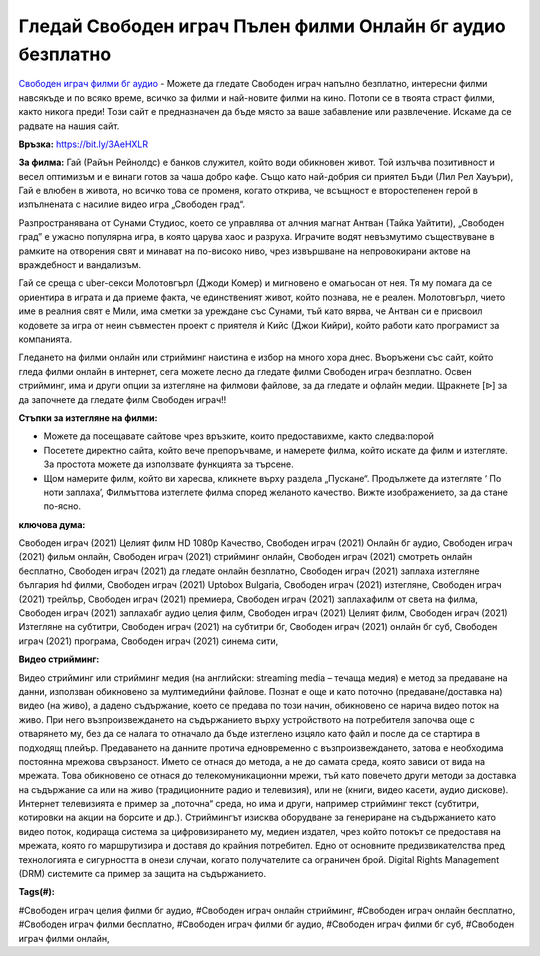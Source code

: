 Гледай Свободен играч Пълен филми Онлайн бг аудио безплатно
==============================================================================================
`Свободен играч филми бг аудио <https://bit.ly/3AeHXLR>`_ - Можете да гледате Свободен играч напълно безплатно, интересни филми навсякъде и по всяко време, всичко за филми и най-новите филми на кино. Потопи се в твоята страст филми, както никога преди! Този сайт е предназначен да бъде място за ваше забавление или развлечение. Искаме да се радвате на нашия сайт.

**Връзка:** `https://bit.ly/3AeHXLR <https://bit.ly/3AeHXLR>`_

**За филма:** Гай (Райън Рейнолдс) е банков служител, който води обикновен живот. Той излъчва позитивност и весел оптимизъм и е винаги готов за чаша добро кафе. Също като най-добрия си приятел Бъди (Лил Рел Хауъри), Гай е влюбен в живота, но всичко това се променя, когато открива, че всъщност е второстепенен герой в изпълнената с насилие видео игра „Свободен град“.

Разпространявана от Сунами Студиос, което се управлява от алчния магнат Антван (Тайка Уайтити), „Свободен град” е ужасно популярна игра, в която царува хаос и разруха. Играчите водят невъзмутимо съществуване в рамките на отворения свят и минават на по-високо ниво, чрез извършване на непровокирани актове на враждебност и вандализъм.

Гай се среща с uber-секси Молотовгърл  (Джоди Комер) и мигновено е омагьосан от нея. Тя му помага да се ориентира в играта и да приеме факта, че единственият живот, който познава, не е реален. Молотовгърл, чието име в реалния свят е Мили, има сметки за уреждане със Сунами, тъй като вярва, че Антван си е присвоил кодовете за игра от неин съвместен проект с приятеля ѝ Кийс (Джои Кийри), който работи като програмист за компанията.

Гледането на филми онлайн или стрийминг наистина е избор на много хора днес. Въоръжени със сайт, който гледа филми онлайн в интернет, сега можете лесно да гледате филми Свободен играч безплатно. Освен стрийминг, има и други опции за изтегляне на филмови файлове, за да гледате и офлайн медии. Щракнете [ᐉ] за да започнете да гледате филм Свободен играч!!


**Стъпки за изтегляне на филми:**

* Можете да посещавате сайтове чрез връзките, които предоставихме, както следва:порой

* Посетете директно сайта, който вече препоръчваме, и намерете филма, който искате да филм и изтегляте. За простота можете да използвате функцията за търсене.

* Щом намерите филм, който ви харесва, кликнете върху раздела „Пускане“. Продължете да изтегляте ‘ По ноти заплаха’,  Филмъттова изтеглете филма според желаното качество. Вижте изображението, за да стане по-ясно.


**ключова дума:**

Свободен играч (2021) Целият филм HD 1080p Качество, Свободен играч (2021) Онлайн бг аудио, Свободен играч (2021) фильм онлайн, Свободен играч (2021) стрийминг онлайн, Свободен играч (2021) смотреть онлайн бесплатно, Свободен играч (2021) да гледате онлайн безплатно, Свободен играч (2021) заплаха изтегляне българия hd филми, Свободен играч (2021) Uptobox Bulgaria, Свободен играч (2021) изтегляне, Свободен играч (2021) трейлър, Свободен играч (2021) премиера, Свободен играч (2021) заплахафилм от света на филма, Свободен играч (2021) заплахабг аудио целия филм, Свободен играч (2021) Целият филм, Свободен играч (2021) Изтегляне на субтитри, Свободен играч (2021) на субтитри бг, Свободен играч (2021) онлайн бг суб, Свободен играч (2021) програма, Свободен играч (2021) синема сити,


**Видео стрийминг:**

Видео стрийминг или стрийминг медия (на английски: streaming media – течаща медия) е метод за предаване на данни, използван обикновено за мултимедийни файлове. Познат е още и като поточно (предаване/доставка на) видео (на живо), а дадено съдържание, което се предава по този начин, обикновено се нарича видео поток на живо. При него възпроизвеждането на съдържанието върху устройството на потребителя започва още с отварянето му, без да се налага то отначало да бъде изтеглено изцяло като файл и после да се стартира в подходящ плейър. Предаването на данните протича едновременно с възпроизвеждането, затова е необходима постоянна мрежова свързаност. Името се отнася до метода, а не до самата среда, която зависи от вида на мрежата. Това обикновено се отнася до телекомуникационни мрежи, тъй като повечето други методи за доставка на съдържание са или на живо (традиционните радио и телевизия), или не (книги, видео касети, аудио дискове). Интернет телевизията е пример за „поточна“ среда, но има и други, например стрийминг текст (субтитри, котировки на акции на борсите и др.). Стриймингът изисква оборудване за генериране на съдържанието като видео поток, кодираща система за цифровизирането му, медиен издател, чрез който потокът се предоставя на мрежата, която го маршрутизира и доставя до крайния потребител. Едно от основните предизвикателства пред технологията е сигурността в онези случаи, когато получателите са ограничен брой. Digital Rights Management (DRM) системите са пример за защита на съдържанието.


**Tags(#):**

#Свободен играч целия филми бг аудио, #Свободен играч онлайн стрийминг, #Свободен играч онлайн бесплатно, #Свободен играч филми бесплатно, #Свободен играч филми бг аудио, #Свободен играч филми бг суб, #Свободен играч филми онлайн,
